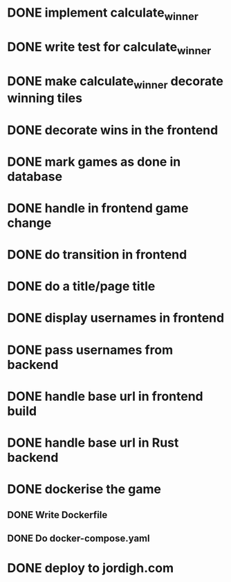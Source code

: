 * DONE implement calculate_winner
* DONE write test for calculate_winner
* DONE make calculate_winner decorate winning tiles
* DONE decorate wins in the frontend
* DONE mark games as done in database
* DONE handle in frontend game change
* DONE do transition in frontend
* DONE do a title/page title
* DONE display usernames in frontend
* DONE pass usernames from backend
* DONE handle base url in frontend build
* DONE handle base url in Rust backend
* DONE dockerise the game
** DONE Write Dockerfile
** DONE Do docker-compose.yaml
* DONE deploy to jordigh.com
